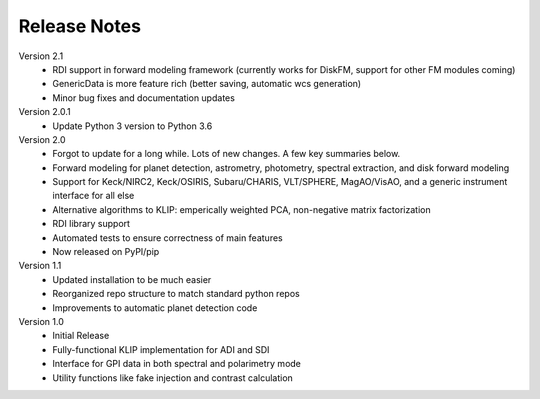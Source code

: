 .. _release-notes:

Release Notes
==============

Version 2.1
 * RDI support in forward modeling framework (currently works for DiskFM, support for other FM modules coming)
 * GenericData is more feature rich (better saving, automatic wcs generation)
 * Minor bug fixes and documentation updates

Version 2.0.1
 * Update Python 3 version to Python 3.6

Version 2.0
 * Forgot to update for a long while. Lots of new changes. A few key summaries below.
 * Forward modeling for planet detection, astrometry, photometry, spectral extraction, and disk forward modeling
 * Support for Keck/NIRC2, Keck/OSIRIS, Subaru/CHARIS, VLT/SPHERE, MagAO/VisAO, and a generic instrument interface for all else
 * Alternative algorithms to KLIP: emperically weighted PCA, non-negative matrix factorization
 * RDI library support
 * Automated tests to ensure correctness of main features
 * Now released on PyPI/pip

Version 1.1
 * Updated installation to be much easier
 * Reorganized repo structure to match standard python repos
 * Improvements to automatic planet detection code

Version 1.0
 * Initial Release
 * Fully-functional KLIP implementation for ADI and SDI
 * Interface for GPI data in both spectral and polarimetry mode
 * Utility functions like fake injection and contrast calculation
